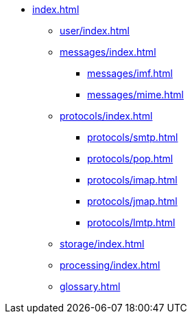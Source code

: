 * xref:index.adoc[]
** xref:user/index.adoc[]
** xref:messages/index.adoc[]
*** xref:messages/imf.adoc[]
*** xref:messages/mime.adoc[]
** xref:protocols/index.adoc[]
*** xref:protocols/smtp.adoc[]
*** xref:protocols/pop.adoc[]
*** xref:protocols/imap.adoc[]
*** xref:protocols/jmap.adoc[]
*** xref:protocols/lmtp.adoc[]
** xref:storage/index.adoc[]
** xref:processing/index.adoc[]
** xref:glossary.adoc[]
